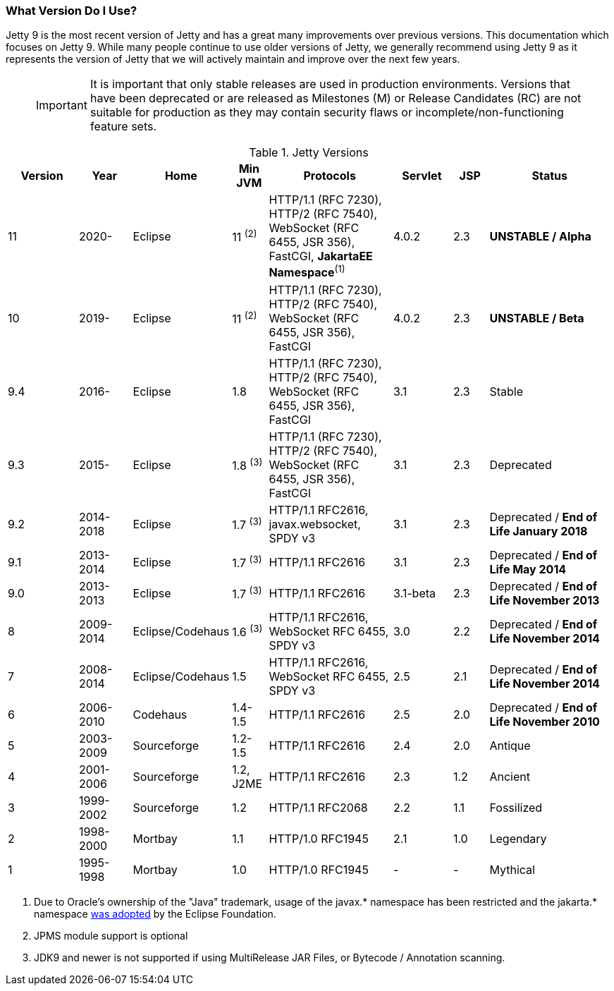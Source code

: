 //
// ========================================================================
// Copyright (c) 1995-2020 Mort Bay Consulting Pty Ltd and others.
//
// This program and the accompanying materials are made available under
// the terms of the Eclipse Public License 2.0 which is available at
// https://www.eclipse.org/legal/epl-2.0
//
// This Source Code may also be made available under the following
// Secondary Licenses when the conditions for such availability set
// forth in the Eclipse Public License, v. 2.0 are satisfied:
// the Apache License v2.0 which is available at
// https://www.apache.org/licenses/LICENSE-2.0
//
// SPDX-License-Identifier: EPL-2.0 OR Apache-2.0
// ========================================================================
//

[[what-jetty-version]]
=== What Version Do I Use?

Jetty 9 is the most recent version of Jetty and has a great many improvements over previous versions.
This documentation which focuses on Jetty 9.
While many people continue to use older versions of Jetty, we generally recommend using Jetty 9 as it represents the version of Jetty that we will actively maintain and improve over the next few years.

_____
[IMPORTANT]
It is important that only stable releases are used in production environments.
Versions that have been deprecated or are released as Milestones (M) or Release Candidates (RC) are not suitable for production as they may contain security flaws or incomplete/non-functioning feature sets.
_____

.Jetty Versions
[width="100%",cols="12%,9%,15%,6%,21%,10%,6%,21%",options="header",]
|=======================================================================
|Version |Year |Home |Min JVM |Protocols |Servlet |JSP |Status
|11  |2020- |Eclipse |11 ^(2)^ |HTTP/1.1 (RFC 7230), HTTP/2 (RFC 7540), WebSocket (RFC 6455, JSR 356), FastCGI, *JakartaEE Namespace*^(1)^ |4.0.2 |2.3 |*UNSTABLE / Alpha*
|10  |2019- |Eclipse |11 ^(2)^ |HTTP/1.1 (RFC 7230), HTTP/2 (RFC 7540), WebSocket (RFC 6455, JSR 356), FastCGI |4.0.2 |2.3 |*UNSTABLE / Beta*
|9.4 |2016- |Eclipse |1.8 |HTTP/1.1 (RFC 7230), HTTP/2 (RFC 7540), WebSocket (RFC 6455, JSR 356), FastCGI |3.1 |2.3 |Stable
|9.3 |2015- |Eclipse |1.8 ^(3)^ |HTTP/1.1 (RFC 7230), HTTP/2 (RFC 7540), WebSocket (RFC 6455, JSR 356), FastCGI |3.1 |2.3 |Deprecated
|9.2 |2014-2018 |Eclipse |1.7 ^(3)^ |HTTP/1.1 RFC2616, javax.websocket, SPDY v3 |3.1 |2.3 |Deprecated / *End of Life January 2018*
|9.1 |2013-2014 |Eclipse |1.7 ^(3)^ |HTTP/1.1 RFC2616 |3.1 |2.3 |Deprecated / *End of Life May 2014*
|9.0 |2013-2013 |Eclipse |1.7 ^(3)^ |HTTP/1.1 RFC2616 |3.1-beta |2.3 |Deprecated / *End of Life November 2013*
|8 |2009-2014 |Eclipse/Codehaus |1.6 ^(3)^ |HTTP/1.1 RFC2616, WebSocket RFC 6455, SPDY v3 |3.0 |2.2 |Deprecated / *End of Life November 2014*
|7 |2008-2014 |Eclipse/Codehaus |1.5 |HTTP/1.1 RFC2616, WebSocket RFC 6455, SPDY v3 |2.5 |2.1 |Deprecated / *End of Life November 2014*
|6 |2006-2010 |Codehaus |1.4-1.5 |HTTP/1.1 RFC2616 |2.5 |2.0 |Deprecated / *End of Life November 2010*
|5 |2003-2009 |Sourceforge |1.2-1.5 |HTTP/1.1 RFC2616 |2.4 |2.0 |Antique
|4 |2001-2006 |Sourceforge |1.2, J2ME |HTTP/1.1 RFC2616 |2.3 |1.2 |Ancient
|3 |1999-2002 |Sourceforge |1.2 |HTTP/1.1 RFC2068 |2.2 |1.1 |Fossilized
|2 |1998-2000 |Mortbay |1.1 |HTTP/1.0 RFC1945 |2.1 |1.0 |Legendary
|1 |1995-1998 |Mortbay |1.0 |HTTP/1.0 RFC1945 |- |- |Mythical
|=======================================================================

 1. Due to Oracle's ownership of the "Java" trademark, usage of the javax.* namespace has been restricted and the jakarta.* namespace link:https://www.eclipse.org/lists/jakartaee-platform-dev/msg00029.html[was adopted] by the Eclipse Foundation.
 2. JPMS module support is optional
 3. JDK9 and newer is not supported if using MultiRelease JAR Files, or Bytecode / Annotation scanning.
